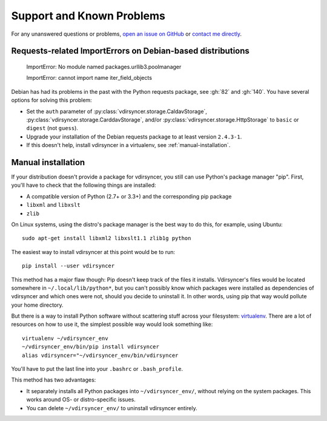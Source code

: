 ==========================
Support and Known Problems
==========================

For any unanswered questions or problems, `open an issue on GitHub
<https://github.com/untitaker/vdirsyncer/issues/new>`_ or `contact me directly
<https://unterwaditzer.net>`_.


.. _debian-urllib3:

Requests-related ImportErrors on Debian-based distributions
-----------------------------------------------------------

    ImportError: No module named packages.urllib3.poolmanager

    ImportError: cannot import name iter_field_objects

Debian has had its problems in the past with the Python requests package, see
:gh:`82` and :gh:`140`. You have several options for solving this problem:

- Set the ``auth`` parameter of :py:class:`vdirsyncer.storage.CaldavStorage`,
  :py:class:`vdirsyncer.storage.CarddavStorage`, and/or
  :py:class:`vdirsyncer.storage.HttpStorage` to ``basic`` or ``digest`` (not
  ``guess``).

- Upgrade your installation of the Debian requests package to at least version
  ``2.4.3-1``.

- If this doesn't help, install vdirsyncer in a virtualenv, see
  :ref:`manual-installation`.


.. _manual-installation:

Manual installation
-------------------

If your distribution doesn't provide a package for vdirsyncer, you still can
use Python's package manager "pip". First, you'll have to check that the
following things are installed:

- A compatible version of Python (2.7+ or 3.3+) and the corresponding pip package
- ``libxml`` and ``libxslt``
- ``zlib``

On Linux systems, using the distro's package manager is the best
way to do this, for example, using Ubuntu::

    sudo apt-get install libxml2 libxslt1.1 zlib1g python

The easiest way to install vdirsyncer at this point would be to run::

    pip install --user vdirsyncer

This method has a major flaw though: Pip doesn't keep track of the files it
installs. Vdirsyncer's files would be located somewhere in
``~/.local/lib/python*``, but you can't possibly know which packages were
installed as dependencies of vdirsyncer and which ones were not, should you
decide to uninstall it. In other words, using pip that way would pollute your
home directory.

But there is a way to install Python software without scattering stuff across
your filesystem: virtualenv_. There are a lot of resources on how to use it,
the simplest possible way would look something like::

    virtualenv ~/vdirsyncer_env
    ~/vdirsyncer_env/bin/pip install vdirsyncer
    alias vdirsyncer="~/vdirsyncer_env/bin/vdirsyncer

You'll have to put the last line into your ``.bashrc`` or ``.bash_profile``.

This method has two advantages:

- It separately installs all Python packages into ``~/vdirsyncer_env/``,
  without relying on the system packages. This works around OS- or
  distro-specific issues.
- You can delete ``~/vdirsyncer_env/`` to uninstall vdirsyncer entirely.

.. _virtualenv: https://virtualenv.readthedocs.org/
